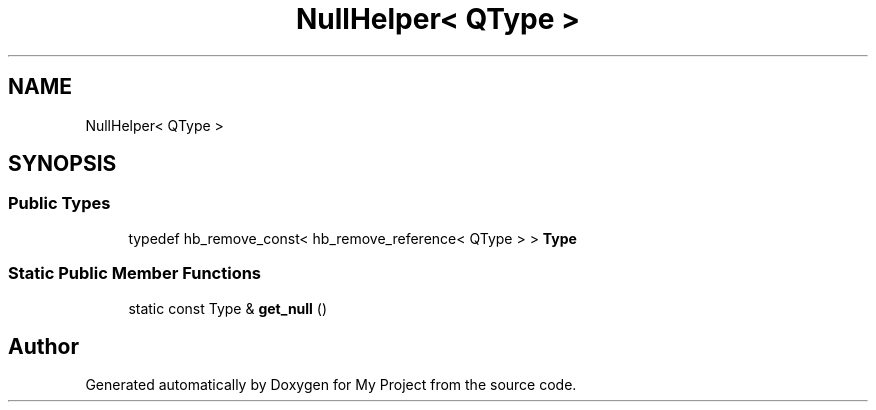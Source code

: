.TH "NullHelper< QType >" 3 "Wed Feb 1 2023" "Version Version 0.0" "My Project" \" -*- nroff -*-
.ad l
.nh
.SH NAME
NullHelper< QType >
.SH SYNOPSIS
.br
.PP
.SS "Public Types"

.in +1c
.ti -1c
.RI "typedef hb_remove_const< hb_remove_reference< QType > > \fBType\fP"
.br
.in -1c
.SS "Static Public Member Functions"

.in +1c
.ti -1c
.RI "static const Type & \fBget_null\fP ()"
.br
.in -1c

.SH "Author"
.PP 
Generated automatically by Doxygen for My Project from the source code\&.

